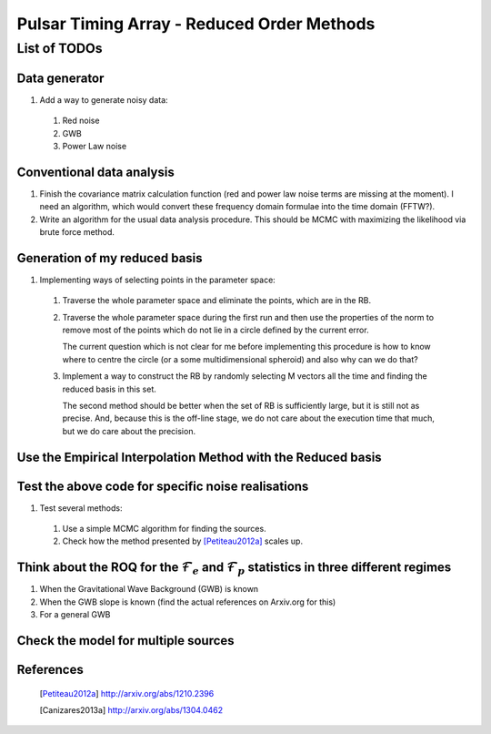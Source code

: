 =============================================
 Pulsar Timing Array - Reduced Order Methods
=============================================

List of TODOs
=============

Data generator
--------------

1. Add a way to generate noisy data:

 1. Red noise

 2. GWB

 3. Power Law noise

Conventional data analysis
--------------------------

1. Finish the covariance matrix calculation function (red and power law noise terms are
   missing at the moment). I need an algorithm, which would convert these frequency
   domain formulae into the time domain (FFTW?).

2. Write an algorithm for the usual data analysis procedure. This should be MCMC with
   maximizing the likelihood via brute force method.

Generation of my reduced basis
------------------------------

1. Implementing ways of selecting points in the parameter space:
 
 1. Traverse the whole parameter space and eliminate the points, which are in the RB.

 2. Traverse the whole parameter space during the first run and then use the properties
    of the norm to remove most of the points which do not lie in a circle defined by the
    current error.

    The current question which is not clear for me before implementing this procedure is
    how to know where to centre the circle (or a some multidimensional spheroid) and
    also why can we do that?

 3. Implement a way to construct the RB by randomly selecting M vectors all the time and
    finding the reduced basis in this set.
   
    The second method should be better when the set of RB is sufficiently large, but it
    is still not as precise. And, because this is the off-line stage, we do not care
    about the execution time that much, but we do care about the precision.

Use the Empirical Interpolation Method with the Reduced basis
-------------------------------------------------------------

Test the above code for specific noise realisations
---------------------------------------------------

1. Test several methods:

 1. Use a simple MCMC algorithm for finding the sources.

 2. Check how the method presented by [Petiteau2012a]_ scales up.

Think about the ROQ for the :math:`\mathcal{F}_e` and :math:`\mathcal{F}_p` statistics   in three different regimes
-------------------------------------------------------------------------------------------------------------------

1. When the Gravitational Wave Background (GWB) is known

2. When the GWB slope is known (find the actual references on Arxiv.org for this)

3. For a general GWB

Check the model for multiple sources
------------------------------------

References
----------

 .. [Petiteau2012a] http://arxiv.org/abs/1210.2396
 .. [Canizares2013a] http://arxiv.org/abs/1304.0462

.. vim: tw=88:spell:spelllang=en_gb

